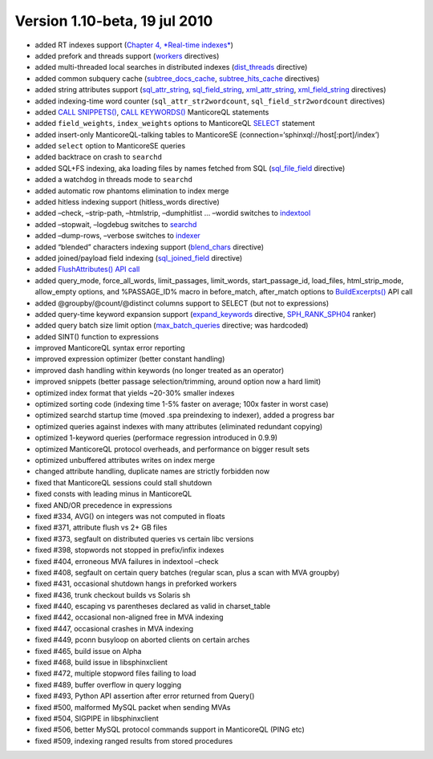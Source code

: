 Version 1.10-beta, 19 jul 2010
------------------------------

-  added RT indexes support (`Chapter 4, *Real-time
   indexes* <../4_real-time_indexes/README.md>`__)

-  added prefork and threads support
   (`workers <../searchd_program_configuration_options/workers.md>`__
   directives)

-  added multi-threaded local searches in distributed indexes
   (`dist\_threads <../searchd_program_configuration_options/distthreads.md>`__
   directive)

-  added common subquery cache
   (`subtree\_docs\_cache <../searchd_program_configuration_options/subtreedocs_cache.md>`__,
   `subtree\_hits\_cache <../searchd_program_configuration_options/subtreehits_cache.md>`__
   directives)

-  added string attributes support
   (`sql\_attr\_string <../data_source_configuration_options/sqlattr_string.md>`__,
   `sql\_field\_string <../data_source_configuration_options/sqlfield_string.md>`__,
   `xml\_attr\_string <../data_source_configuration_options/xmlpipeattr_string.md>`__,
   `xml\_field\_string <../data_source_configuration_options/xmlpipefield_string.md>`__
   directives)

-  added indexing-time word counter (``sql_attr_str2wordcount``,
   ``sql_field_str2wordcount`` directives)

-  added `CALL SNIPPETS() <../call_snippets_syntax.md>`__, `CALL
   KEYWORDS() <../call_keywords_syntax.md>`__ ManticoreQL statements

-  added ``field_weights``, ``index_weights`` options to ManticoreQL
   `SELECT <../select_syntax.md>`__ statement

-  added insert-only ManticoreQL-talking tables to ManticoreSE
   (connection=‘sphinxql://host[:port]/index’)

-  added ``select`` option to ManticoreSE queries

-  added backtrace on crash to ``searchd``

-  added SQL+FS indexing, aka loading files by names fetched from SQL
   (`sql\_file\_field <../data_source_configuration_options/sqlfile_field.md>`__
   directive)

-  added a watchdog in threads mode to ``searchd``

-  added automatic row phantoms elimination to index merge

-  added hitless indexing support (hitless\_words directive)

-  added –check, –strip-path, –htmlstrip, –dumphitlist … –wordid
   switches to `indextool <../indextool_command_reference.md>`__

-  added –stopwait, –logdebug switches to
   `searchd <../searchd_command_reference.md>`__

-  added –dump-rows, –verbose switches to
   `indexer <../indexer_command_reference.md>`__

-  added “blended” characters indexing support
   (`blend\_chars <../index_configuration_options/blendchars.md>`__
   directive)

-  added joined/payload field indexing
   (`sql\_joined\_field <../data_source_configuration_options/sqljoined_field.md>`__
   directive)

-  added `FlushAttributes() API
   call <../additional_functionality/flushattributes.md>`__

-  added query\_mode, force\_all\_words, limit\_passages, limit\_words,
   start\_passage\_id, load\_files, html\_strip\_mode, allow\_empty
   options, and %PASSAGE\_ID% macro in before\_match, after\_match
   options to
   `BuildExcerpts() <../additional_functionality/buildexcerpts.md>`__
   API call

-  added @groupby/@count/@distinct columns support to SELECT (but not to
   expressions)

-  added query-time keyword expansion support
   (`expand\_keywords <../index_configuration_options/expandkeywords.md>`__
   directive,
   `SPH\_RANK\_SPH04 <../full-text_search_query_settings/setrankingmode.md>`__
   ranker)

-  added query batch size limit option
   (`max\_batch\_queries <../searchd_program_configuration_options/maxbatch_queries.md>`__
   directive; was hardcoded)

-  added SINT() function to expressions

-  improved ManticoreQL syntax error reporting

-  improved expression optimizer (better constant handling)

-  improved dash handling within keywords (no longer treated as an
   operator)

-  improved snippets (better passage selection/trimming, around option
   now a hard limit)

-  optimized index format that yields ~20-30% smaller indexes

-  optimized sorting code (indexing time 1-5% faster on average; 100x
   faster in worst case)

-  optimized searchd startup time (moved .spa preindexing to indexer),
   added a progress bar

-  optimized queries against indexes with many attributes (eliminated
   redundant copying)

-  optimized 1-keyword queries (performace regression introduced in
   0.9.9)

-  optimized ManticoreQL protocol overheads, and performance on bigger
   result sets

-  optimized unbuffered attributes writes on index merge

-  changed attribute handling, duplicate names are strictly forbidden
   now

-  fixed that ManticoreQL sessions could stall shutdown

-  fixed consts with leading minus in ManticoreQL

-  fixed AND/OR precedence in expressions

-  fixed #334, AVG() on integers was not computed in floats

-  fixed #371, attribute flush vs 2+ GB files

-  fixed #373, segfault on distributed queries vs certain libc versions

-  fixed #398, stopwords not stopped in prefix/infix indexes

-  fixed #404, erroneous MVA failures in indextool –check

-  fixed #408, segfault on certain query batches (regular scan, plus a
   scan with MVA groupby)

-  fixed #431, occasional shutdown hangs in preforked workers

-  fixed #436, trunk checkout builds vs Solaris sh

-  fixed #440, escaping vs parentheses declared as valid in
   charset\_table

-  fixed #442, occasional non-aligned free in MVA indexing

-  fixed #447, occasional crashes in MVA indexing

-  fixed #449, pconn busyloop on aborted clients on certain arches

-  fixed #465, build issue on Alpha

-  fixed #468, build issue in libsphinxclient

-  fixed #472, multiple stopword files failing to load

-  fixed #489, buffer overflow in query logging

-  fixed #493, Python API assertion after error returned from Query()

-  fixed #500, malformed MySQL packet when sending MVAs

-  fixed #504, SIGPIPE in libsphinxclient

-  fixed #506, better MySQL protocol commands support in ManticoreQL (PING
   etc)

-  fixed #509, indexing ranged results from stored procedures
